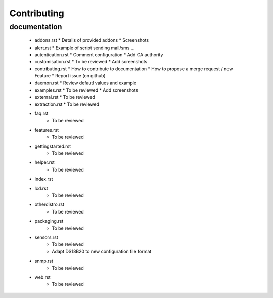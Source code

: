 
Contributing
=============

documentation
-------------




  * addons.rst
    * Details of provided addons
    * Screenshots
  * alert.rst
    * Example of script sending mail/sms ...
  * autentication.rst
    * Comment configuration
    * Add CA authority 
  * customisation.rst
    * To be reviewed
    * Add screenshots
  * contributing.rst
    * How to contribute to documentation
    * How to propose a merge request / new Feature
    * Report issue (on github)
  * daemon.rst
    * Review defautl values and example
  * examples.rst
    * To be reviewed
    * Add screenshots
  * external.rst
    * To be reviewed
  * extraction.rst
    * To be reviewed  
  * faq.rst
      * To be reviewed
  * features.rst
      * To be reviewed
  * gettingstarted.rst
      * To be reviewed
  * helper.rst
      * To be reviewed
  * index.rst
  * lcd.rst
      * To be reviewed
  * otherdistro.rst
      * To be reviewed
  * packaging.rst
      * To be reviewed
  * sensors.rst
      * To be reviewed
      * Adapt DS18B20 to new configuration file format
  * snmp.rst
      * To be reviewed
  * web.rst
      * To be reviewed
  



